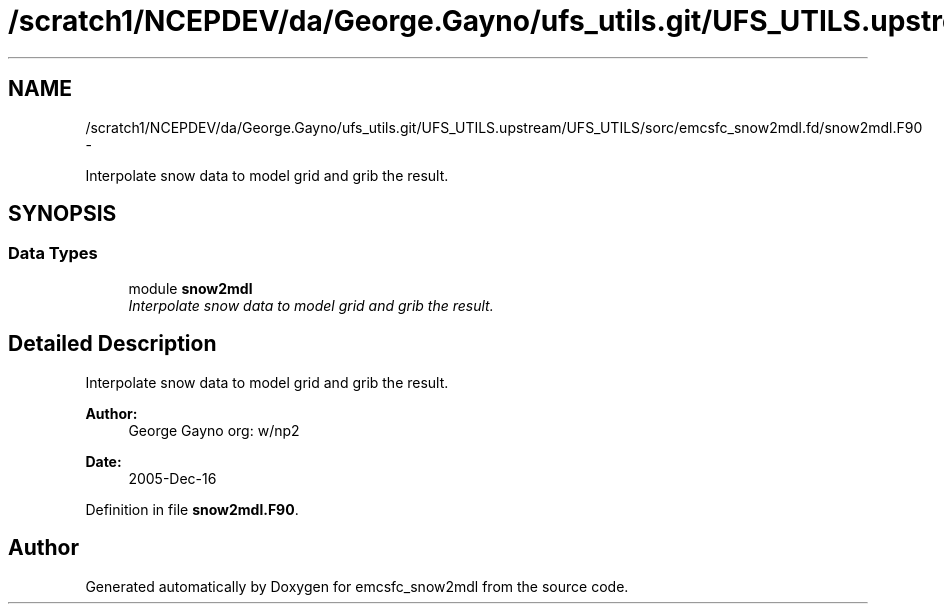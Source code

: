.TH "/scratch1/NCEPDEV/da/George.Gayno/ufs_utils.git/UFS_UTILS.upstream/UFS_UTILS/sorc/emcsfc_snow2mdl.fd/snow2mdl.F90" 3 "Mon May 2 2022" "Version 1.6.0" "emcsfc_snow2mdl" \" -*- nroff -*-
.ad l
.nh
.SH NAME
/scratch1/NCEPDEV/da/George.Gayno/ufs_utils.git/UFS_UTILS.upstream/UFS_UTILS/sorc/emcsfc_snow2mdl.fd/snow2mdl.F90 \- 
.PP
Interpolate snow data to model grid and grib the result\&.  

.SH SYNOPSIS
.br
.PP
.SS "Data Types"

.in +1c
.ti -1c
.RI "module \fBsnow2mdl\fP"
.br
.RI "\fIInterpolate snow data to model grid and grib the result\&. \fP"
.in -1c
.SH "Detailed Description"
.PP 
Interpolate snow data to model grid and grib the result\&. 


.PP
\fBAuthor:\fP
.RS 4
George Gayno org: w/np2 
.RE
.PP
\fBDate:\fP
.RS 4
2005-Dec-16 
.RE
.PP

.PP
Definition in file \fBsnow2mdl\&.F90\fP\&.
.SH "Author"
.PP 
Generated automatically by Doxygen for emcsfc_snow2mdl from the source code\&.
